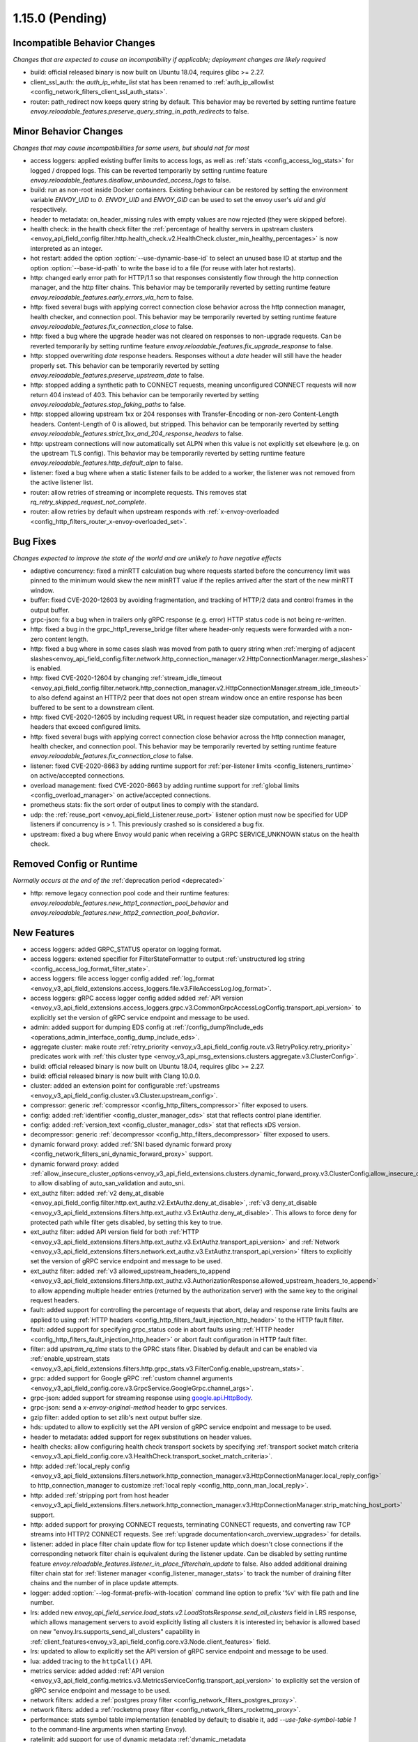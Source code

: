 1.15.0 (Pending)
================


Incompatible Behavior Changes
-----------------------------
*Changes that are expected to cause an incompatibility if applicable; deployment changes are likely required*

* build: official released binary is now built on Ubuntu 18.04, requires glibc >= 2.27.
* client_ssl_auth: the `auth_ip_white_list` stat has been renamed to
  :ref:`auth_ip_allowlist <config_network_filters_client_ssl_auth_stats>`.
* router: path_redirect now keeps query string by default. This behavior may be reverted by setting runtime feature `envoy.reloadable_features.preserve_query_string_in_path_redirects` to false.

Minor Behavior Changes
----------------------
*Changes that may cause incompatibilities for some users, but should not for most*

* access loggers: applied existing buffer limits to access logs, as well as :ref:`stats <config_access_log_stats>` for logged / dropped logs. This can be reverted temporarily by setting runtime feature `envoy.reloadable_features.disallow_unbounded_access_logs` to false.
* build: run as non-root inside Docker containers. Existing behaviour can be restored by setting the environment variable `ENVOY_UID` to `0`. `ENVOY_UID` and `ENVOY_GID` can be used to set the envoy user's `uid` and `gid` respectively.
* header to metadata: on_header_missing rules with empty values are now rejected (they were skipped before).
* health check: in the health check filter the :ref:`percentage of healthy servers in upstream clusters <envoy_api_field_config.filter.http.health_check.v2.HealthCheck.cluster_min_healthy_percentages>` is now interpreted as an integer.
* hot restart: added the option :option:`--use-dynamic-base-id` to select an unused base ID at startup and the option :option:`--base-id-path` to write the base id to a file (for reuse with later hot restarts).
* http: changed early error path for HTTP/1.1 so that responses consistently flow through the http connection manager, and the http filter chains. This behavior may be temporarily reverted by setting runtime feature `envoy.reloadable_features.early_errors_via_hcm` to false.
* http: fixed several bugs with applying correct connection close behavior across the http connection manager, health checker, and connection pool. This behavior may be temporarily reverted by setting runtime feature `envoy.reloadable_features.fix_connection_close` to false.
* http: fixed a bug where the upgrade header was not cleared on responses to non-upgrade requests.
  Can be reverted temporarily by setting runtime feature `envoy.reloadable_features.fix_upgrade_response` to false.
* http: stopped overwriting `date` response headers. Responses without a `date` header will still have the header properly set. This behavior can be temporarily reverted by setting `envoy.reloadable_features.preserve_upstream_date` to false.
* http: stopped adding a synthetic path to CONNECT requests, meaning unconfigured CONNECT requests will now return 404 instead of 403. This behavior can be temporarily reverted by setting `envoy.reloadable_features.stop_faking_paths` to false.
* http: stopped allowing upstream 1xx or 204 responses with Transfer-Encoding or non-zero Content-Length headers. Content-Length of 0 is allowed, but stripped. This behavior can be temporarily reverted by setting `envoy.reloadable_features.strict_1xx_and_204_response_headers` to false.
* http: upstream connections will now automatically set ALPN when this value is not explicitly set elsewhere (e.g. on the upstream TLS config). This behavior may be temporarily reverted by setting runtime feature `envoy.reloadable_features.http_default_alpn` to false.
* listener: fixed a bug where when a static listener fails to be added to a worker, the listener was not removed from the active listener list.
* router: allow retries of streaming or incomplete requests. This removes stat `rq_retry_skipped_request_not_complete`.
* router: allow retries by default when upstream responds with :ref:`x-envoy-overloaded <config_http_filters_router_x-envoy-overloaded_set>`.

Bug Fixes
---------
*Changes expected to improve the state of the world and are unlikely to have negative effects*

* adaptive concurrency: fixed a minRTT calculation bug where requests started before the concurrency
  limit was pinned to the minimum would skew the new minRTT value if the replies arrived after the
  start of the new minRTT window.
* buffer: fixed CVE-2020-12603 by avoiding fragmentation, and tracking of HTTP/2 data and control frames in the output buffer.
* grpc-json: fix a bug when in trailers only gRPC response (e.g. error) HTTP status code is not being re-written.
* http: fixed a bug in the grpc_http1_reverse_bridge filter where header-only requests were forwarded with a non-zero content length.
* http: fixed a bug where in some cases slash was moved from path to query string when :ref:`merging of adjacent slashes<envoy_api_field_config.filter.network.http_connection_manager.v2.HttpConnectionManager.merge_slashes>` is enabled.
* http: fixed CVE-2020-12604 by changing :ref:`stream_idle_timeout <envoy_api_field_config.filter.network.http_connection_manager.v2.HttpConnectionManager.stream_idle_timeout>`
  to also defend against an HTTP/2 peer that does not open stream window once an entire response has been buffered to be sent to a downstream client.
* http: fixed CVE-2020-12605 by including request URL in request header size computation, and rejecting partial headers that exceed configured limits.
* http: fixed several bugs with applying correct connection close behavior across the http connection manager, health checker, and connection pool. This behavior may be temporarily reverted by setting runtime feature `envoy.reloadable_features.fix_connection_close` to false.
* listener: fixed CVE-2020-8663 by adding runtime support for :ref:`per-listener limits <config_listeners_runtime>` on active/accepted connections.
* overload management: fixed CVE-2020-8663 by adding runtime support for :ref:`global limits <config_overload_manager>` on active/accepted connections.
* prometheus stats: fix the sort order of output lines to comply with the standard.
* udp: the :ref:`reuse_port <envoy_api_field_Listener.reuse_port>` listener option must now be
  specified for UDP listeners if concurrency is > 1. This previously crashed so is considered a
  bug fix.
* upstream: fixed a bug where Envoy would panic when receiving a GRPC SERVICE_UNKNOWN status on the health check.

Removed Config or Runtime
-------------------------
*Normally occurs at the end of the* :ref:`deprecation period <deprecated>`

* http: remove legacy connection pool code and their runtime features: `envoy.reloadable_features.new_http1_connection_pool_behavior` and
  `envoy.reloadable_features.new_http2_connection_pool_behavior`.

New Features
------------

* access loggers: added GRPC_STATUS operator on logging format.
* access loggers: extened specifier for FilterStateFormatter to output :ref:`unstructured log string <config_access_log_format_filter_state>`.
* access loggers: file access logger config added :ref:`log_format <envoy_v3_api_field_extensions.access_loggers.file.v3.FileAccessLog.log_format>`.
* access loggers: gRPC access logger config added added :ref:`API version <envoy_v3_api_field_extensions.access_loggers.grpc.v3.CommonGrpcAccessLogConfig.transport_api_version>` to explicitly set the version of gRPC service endpoint and message to be used.
* admin: added support for dumping EDS config at :ref:`/config_dump?include_eds <operations_admin_interface_config_dump_include_eds>`.
* aggregate cluster: make route :ref:`retry_priority <envoy_v3_api_field_config.route.v3.RetryPolicy.retry_priority>` predicates work with :ref:`this cluster type <envoy_v3_api_msg_extensions.clusters.aggregate.v3.ClusterConfig>`.
* build: official released binary is now built on Ubuntu 18.04, requires glibc >= 2.27.
* build: official released binary is now built with Clang 10.0.0.
* cluster: added an extension point for configurable :ref:`upstreams <envoy_v3_api_field_config.cluster.v3.Cluster.upstream_config>`.
* compressor: generic :ref:`compressor <config_http_filters_compressor>` filter exposed to users.
* config: added :ref:`identifier <config_cluster_manager_cds>` stat that reflects control plane identifier.
* config: added :ref:`version_text <config_cluster_manager_cds>` stat that reflects xDS version.
* decompressor: generic :ref:`decompressor <config_http_filters_decompressor>` filter exposed to users.
* dynamic forward proxy: added :ref:`SNI based dynamic forward proxy <config_network_filters_sni_dynamic_forward_proxy>` support.
* dynamic forward proxy: added :ref:`allow_insecure_cluster_options<envoy_v3_api_field_extensions.clusters.dynamic_forward_proxy.v3.ClusterConfig.allow_insecure_cluster_options>` to allow disabling of auto_san_validation and auto_sni.
* ext_authz filter: added :ref:`v2 deny_at_disable <envoy_api_field_config.filter.http.ext_authz.v2.ExtAuthz.deny_at_disable>`, :ref:`v3 deny_at_disable <envoy_v3_api_field_extensions.filters.http.ext_authz.v3.ExtAuthz.deny_at_disable>`. This allows to force deny for protected path while filter gets disabled, by setting this key to true.
* ext_authz filter: added API version field for both :ref:`HTTP <envoy_v3_api_field_extensions.filters.http.ext_authz.v3.ExtAuthz.transport_api_version>`
  and :ref:`Network <envoy_v3_api_field_extensions.filters.network.ext_authz.v3.ExtAuthz.transport_api_version>` filters to explicitly set the version of gRPC service endpoint and message to be used.
* ext_authz filter: added :ref:`v3 allowed_upstream_headers_to_append <envoy_v3_api_field_extensions.filters.http.ext_authz.v3.AuthorizationResponse.allowed_upstream_headers_to_append>` to allow appending multiple header entries (returned by the authorization server) with the same key to the original request headers.
* fault: added support for controlling the percentage of requests that abort, delay and response rate limits faults
  are applied to using :ref:`HTTP headers <config_http_filters_fault_injection_http_header>` to the HTTP fault filter.
* fault: added support for specifying grpc_status code in abort faults using
  :ref:`HTTP header <config_http_filters_fault_injection_http_header>` or abort fault configuration in HTTP fault filter.
* filter: add `upstram_rq_time` stats to the GPRC stats filter.
  Disabled by default and can be enabled via :ref:`enable_upstream_stats <envoy_v3_api_field_extensions.filters.http.grpc_stats.v3.FilterConfig.enable_upstream_stats>`.
* grpc: added support for Google gRPC :ref:`custom channel arguments <envoy_v3_api_field_config.core.v3.GrpcService.GoogleGrpc.channel_args>`.
* grpc-json: added support for streaming response using
  `google.api.HttpBody <https://github.com/googleapis/googleapis/blob/master/google/api/httpbody.proto>`_.
* grpc-json: send a `x-envoy-original-method` header to grpc services.
* gzip filter: added option to set zlib's next output buffer size.
* hds: updated to allow to explicitly set the API version of gRPC service endpoint and message to be used.
* header to metadata: added support for regex substitutions on header values.
* health checks: allow configuring health check transport sockets by specifying :ref:`transport socket match criteria <envoy_v3_api_field_config.core.v3.HealthCheck.transport_socket_match_criteria>`.
* http: added :ref:`local_reply config <envoy_v3_api_field_extensions.filters.network.http_connection_manager.v3.HttpConnectionManager.local_reply_config>` to http_connection_manager to customize :ref:`local reply <config_http_conn_man_local_reply>`.
* http: added :ref:`stripping port from host header <envoy_v3_api_field_extensions.filters.network.http_connection_manager.v3.HttpConnectionManager.strip_matching_host_port>` support.
* http: added support for proxying CONNECT requests, terminating CONNECT requests, and converting raw TCP streams into HTTP/2 CONNECT requests. See :ref:`upgrade documentation<arch_overview_upgrades>` for details.
* listener: added in place filter chain update flow for tcp listener update which doesn't close connections if the corresponding network filter chain is equivalent during the listener update.
  Can be disabled by setting runtime feature `envoy.reloadable_features.listener_in_place_filterchain_update` to false.
  Also added additional draining filter chain stat for :ref:`listener manager <config_listener_manager_stats>` to track the number of draining filter chains and the number of in place update attempts.
* logger: added :option:`--log-format-prefix-with-location` command line option to prefix '%v' with file path and line number.
* lrs: added new *envoy_api_field_service.load_stats.v2.LoadStatsResponse.send_all_clusters* field
  in LRS response, which allows management servers to avoid explicitly listing all clusters it is
  interested in; behavior is allowed based on new "envoy.lrs.supports_send_all_clusters" capability
  in :ref:`client_features<envoy_v3_api_field_config.core.v3.Node.client_features>` field.
* lrs: updated to allow to explicitly set the API version of gRPC service endpoint and message to be used.
* lua: added tracing to the ``httpCall()`` API.
* metrics service: added added :ref:`API version <envoy_v3_api_field_config.metrics.v3.MetricsServiceConfig.transport_api_version>` to explicitly set the version of gRPC service endpoint and message to be used.
* network filters: added a :ref:`postgres proxy filter <config_network_filters_postgres_proxy>`.
* network filters: added a :ref:`rocketmq proxy filter <config_network_filters_rocketmq_proxy>`.
* performance: stats symbol table implementation (enabled by default; to disable it, add
  `--use-fake-symbol-table 1` to the command-line arguments when starting Envoy).
* ratelimit: add support for use of dynamic metadata :ref:`dynamic_metadata <envoy_v3_api_field_config.route.v3.RateLimit.Action.dynamic_metadata>` as a ratelimit action.
* ratelimit: added :ref:`API version <envoy_v3_api_field_config.ratelimit.v3.RateLimitServiceConfig.transport_api_version>` to explicitly set the version of gRPC service endpoint and message to be used.
* ratelimit: support specifying dynamic overrides in rate limit descriptors using :ref:`limit override <envoy_v3_api_field_config.route.v3.RateLimit.limit>` config.
* redis: added acl support :ref:`downstream_auth_username <envoy_v3_api_field_extensions.filters.network.redis_proxy.v3.RedisProxy.downstream_auth_username>` for downstream client ACL authentication, and :ref:`auth_username <envoy_v3_api_field_extensions.filters.network.redis_proxy.v3.RedisProtocolOptions.auth_username>` to configure authentication usernames for upstream Redis 6+ server clusters with ACL enabled.
* redis: added fault injection support :ref:`fault injection for redis proxy <envoy_v3_api_field_extensions.filters.network.redis_proxy.v3.RedisProxy.faults>`, described further in :ref:`configuration documentation <config_network_filters_redis_proxy>`.
* regex: added support for enforcing max program size via runtime and stats to monitor program size for :ref:`Google RE2 <envoy_v3_api_field_type.matcher.v3.RegexMatcher.GoogleRE2.max_program_size>`.
* request_id: added to :ref:`always_set_request_id_in_response setting <envoy_v3_api_field_extensions.filters.network.http_connection_manager.v3.HttpConnectionManager.always_set_request_id_in_response>`
  to set :ref:`x-request-id <config_http_conn_man_headers_x-request-id>` header in response even if
  tracing is not forced.
* router: add support for RESPONSE_FLAGS and RESPONSE_CODE_DETAILS :ref:`header formatters
  <config_http_conn_man_headers_custom_request_headers>`.
* router: allow Rate Limiting Service to be called in case of missing request header for a descriptor if the :ref:`skip_if_absent <envoy_v3_api_field_config.route.v3.RateLimit.Action.RequestHeaders.skip_if_absent>` field is set to true.
* router: more fine grained internal redirect configs are added to the :ref:`internal_redirect_policy
  <envoy_v3_api_field_config.route.v3.RouteAction.internal_redirect_policy>` field.
* runtime: add new gauge :ref:`deprecated_feature_seen_since_process_start <runtime_stats>` that gets reset across hot restarts.
* server: add the option :option:`--drain-strategy` to enable different drain strategies for DrainManager::drainClose().
* server: added :ref:`server.envoy_bug_failures <server_statistics>` statistic to count ENVOY_BUG failures.
* stats: added the option to :ref:`report counters as deltas <envoy_v3_api_field_config.metrics.v3.MetricsServiceConfig.report_counters_as_deltas>` to the metrics service stats sink.
* tracing: tracing configuration has been made fully dynamic and every HTTP connection manager
  can now have a separate :ref:`tracing provider <envoy_v3_api_field_extensions.filters.network.http_connection_manager.v3.HttpConnectionManager.Tracing.provider>`.
* udp: :ref:`udp_proxy <config_udp_listener_filters_udp_proxy>` filter has been upgraded to v3 and is no longer considered alpha.

Deprecated
----------

* Tracing provider configuration as part of :ref:`bootstrap config <envoy_v3_api_field_config.bootstrap.v3.Bootstrap.tracing>`
  has been deprecated in favor of configuration as part of :ref:`HTTP connection manager
  <envoy_v3_api_field_extensions.filters.network.http_connection_manager.v3.HttpConnectionManager.Tracing.provider>`.
* The :ref:`HTTP Gzip filter <config_http_filters_gzip>` has been deprecated in favor of
  :ref:`Compressor <config_http_filters_compressor>`.
* The * :ref:`GoogleRE2.max_program_size<envoy_v3_api_field_type.matcher.v3.RegexMatcher.GoogleRE2.max_program_size>`
  field is now deprecated. Management servers are expected to validate regexp program sizes
  instead of expecting the client to do it. Alternatively, the max program size can be enforced by Envoy via runtime.
* The :ref:`internal_redirect_action <envoy_v3_api_field_config.route.v3.RouteAction.internal_redirect_action>`
  field and :ref:`max_internal_redirects <envoy_v3_api_field_config.route.v3.RouteAction.max_internal_redirects>` field
  are now deprecated. This changes the implemented default cross scheme redirect behavior.
  All cross scheme redirect are disallowed by default. To restore
  the previous behavior, set allow_cross_scheme_redirect=true and use
  :ref:`safe_cross_scheme<envoy_v3_api_msg_extensions.internal_redirect.safe_cross_scheme.v3.SafeCrossSchemeConfig>`,
  in :ref:`predicates <envoy_v3_api_field_config.route.v3.InternalRedirectPolicy.predicates>`.
* File access logger fields :ref:`format <envoy_v3_api_field_extensions.access_loggers.file.v3.FileAccessLog.format>`, :ref:`json_format <envoy_v3_api_field_extensions.access_loggers.file.v3.FileAccessLog.json_format>` and :ref:`typed_json_format <envoy_v3_api_field_extensions.access_loggers.file.v3.FileAccessLog.typed_json_format>` are deprecated in favor of :ref:`log_format <envoy_v3_api_field_extensions.access_loggers.file.v3.FileAccessLog.log_format>`.
* A warning is now logged when v2 xDS api is used. This behavior can be temporarily disabled by setting `envoy.reloadable_features.enable_deprecated_v2_api_warning` to `false`.
